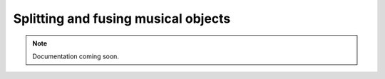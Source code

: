 Splitting and fusing musical objects
====================================

..  note::

    Documentation coming soon.
